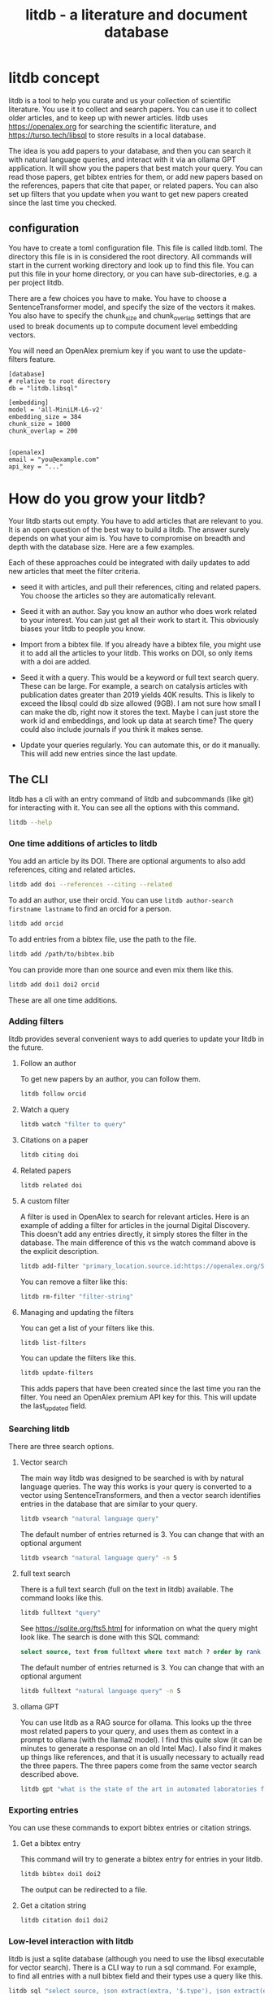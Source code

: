 #+title: litdb - a literature and document database

* litdb concept

litdb is a tool to help you curate and us your collection of scientific literature. You use it to collect and search papers. You can use it to collect older articles, and to keep up with newer articles. litdb uses https://openalex.org for searching the scientific literature, and https://turso.tech/libsql to store results in a local database.

The idea is you add papers to your database, and then you can search it with natural language queries, and interact with it via an ollama GPT application. It will show you the papers that best match your query. You can read those papers, get bibtex entries for them, or add new papers based on the references, papers that cite that paper, or related papers. You can also set up filters that you update when you want to get new papers created since the last time you checked.

** configuration

You have to create a toml configuration file. This file is called litdb.toml. The directory this file is in is considered the root directory. All commands will start in the current working directory and look up to find this file. You can put this file in your home directory, or you can have sub-directories, e.g. a per project litdb.

There are a few choices you have to make. You have to choose a SentenceTransformer model, and specify the size of the vectors it makes. You also have to specify the chunk_size and chunk_overlap settings that are used to break documents up to compute document level embedding vectors. 

You will need an OpenAlex premium key if you want to use the update-filters feature.

#+BEGIN_EXAMPLE
[database]
# relative to root directory
db = "litdb.libsql"

[embedding]
model = 'all-MiniLM-L6-v2'
embedding_size = 384
chunk_size = 1000
chunk_overlap = 200


[openalex]
email = "you@example.com"
api_key = "..."
#+END_EXAMPLE


* How do you grow your litdb?

Your litdb starts out empty. You have to add articles that are relevant to you. It is an open question of the best way to build a litdb. The answer surely depends on what your aim is. You have to compromise on breadth and depth with the database size. Here are a few examples.

Each of these approaches could be integrated with daily updates to add new articles that meet the filter criteria.

- seed it with articles, and pull their references, citing and related papers. You choose the articles so they are automatically relevant. 

- Seed it with an author. Say you know an author who does work related to your interest. You can just get all their work to start it. This obviously biases your litdb to people you know.

- Import from a bibtex file. If you already have a bibtex file, you might use it to add all the articles to your litdb. This works on DOI, so only items with a doi are added.

- Seed it with a query. This would be a keyword or full text search query. These can be large. For example, a search on catalysis articles with publication dates greater than 2019 yields 40K results. This is likely to exceed the libsql could db size allowed (9GB). I am not sure how small I can make the db, right now it stores the text. Maybe I can just store the work id and embeddings, and look up data at search time? The query could also include journals if you think it makes sense. 

- Update your queries regularly. You can automate this, or do it manually. This will add new entries since the last update.

** The CLI

litdb has a cli with an entry command of litdb and subcommands (like git) for interacting with it. You can see all the options with this command.

#+BEGIN_SRC sh :dir example
litdb --help
#+END_SRC

*** One time additions of articles to litdb

You add an article by its DOI. There are optional arguments to also add references, citing and related articles. 

#+BEGIN_SRC sh
litdb add doi --references --citing --related
#+END_SRC

To add an author, use their orcid. You can use ~litdb author-search firstname lastname~ to find an orcid for a person.

#+BEGIN_SRC sh
litdb add orcid
#+END_SRC

To add entries from a bibtex file, use the path to the file.

#+BEGIN_SRC sh
litdb add /path/to/bibtex.bib
#+END_SRC

You can provide more than one source and even mix them like this.

#+BEGIN_SRC sh
litdb add doi1 doi2 orcid
#+END_SRC


These are all one time additions.

*** Adding filters

litdb provides several convenient ways to add queries to update your litdb in the future.

**** Follow an author

To get new papers by an author, you can follow them.

#+BEGIN_SRC sh
litdb follow orcid
#+END_SRC

**** Watch a query

#+BEGIN_SRC sh
litdb watch "filter to query"
#+END_SRC

**** Citations on a paper

#+BEGIN_SRC sh
litdb citing doi
#+END_SRC

**** Related papers

#+BEGIN_SRC sh
litdb related doi
#+END_SRC

**** A custom filter

A filter is used in OpenAlex to search for relevant articles. Here is an example of adding a filter for articles in the journal Digital Discovery. This doesn't add any entries directly, it simply stores the filter in the database. The main difference of this vs the watch command above is the explicit description.

#+BEGIN_SRC sh
litdb add-filter "primary_location.source.id:https://openalex.org/S4210202120" -d "Digital Discovery"
#+END_SRC

You can remove a filter like this:

#+BEGIN_SRC sh
litdb rm-filter "filter-string"
#+END_SRC

**** Managing and updating the filters

You can get a list of your filters like this.


#+BEGIN_SRC sh
litdb list-filters
#+END_SRC

You can update the filters like this.

#+BEGIN_SRC sh
litdb update-filters
#+END_SRC

This adds papers that have been created since the last time you ran the filter. You need an OpenAlex premium API key for this. This will update the last_updated field.

*** Searching litdb

There are three search options. 

**** Vector search

The main way litdb was designed to be searched is with by natural language queries. The way this works is your query is converted to a vector using SentenceTransformers, and then a vector search identifies entries in the database that are similar to your query.

#+BEGIN_SRC sh
litdb vsearch "natural language query" 
#+END_SRC

The default number of entries returned is 3. You can change that with an optional argument

#+BEGIN_SRC sh
litdb vsearch "natural language query" -n 5
#+END_SRC

**** full text search

There is a full text search (full on the text in litdb) available. The command looks like this.

#+BEGIN_SRC sh
litdb fulltext "query"
#+END_SRC

See https://sqlite.org/fts5.html for information on what the query might look like. The search is done with this SQL command:

#+BEGIN_SRC sql
select source, text from fulltext where text match ? order by rank
#+END_SRC

The default number of entries returned is 3. You can change that with an optional argument

#+BEGIN_SRC sh
litdb fulltext "natural language query" -n 5
#+END_SRC

**** ollama GPT

You can use litdb as a RAG source for ollama. This looks up the three most related papers to your query, and uses them as context in a prompt to ollama (with the llama2 model). I find this quite slow (it can be minutes to generate a response on an old Intel Mac). I also find it makes up things like references, and that it is usually necessary to actually read the three papers. The three papers come from the same vector search described above.

#+BEGIN_SRC sh
litdb gpt "what is the state of the art in automated laboratories for soft materials"
#+END_SRC

*** Exporting entries

You can use these commands to export bibtex entries or citation strings.

**** Get a bibtex entry

This command will try to generate a bibtex entry for entries in your litdb.

#+BEGIN_SRC sh
litdb bibtex doi1 doi2
#+END_SRC

The output can be redirected to a file.

**** Get a citation string

#+BEGIN_SRC sh
litdb citation doi1 doi2
#+END_SRC

*** Low-level interaction with litdb

litdb is just a sqlite database (although you need to use the libsql executable for vector search). There is a CLI way to run a sql command. For example, to find all entries with a null bibtex field and their types use a query like this.

#+BEGIN_SRC sh
litdb sql "select source, json_extract(extra, '$.type'), json_extract(extra, '$.bibtex') as bt from sources where bt is null"
#+END_SRC

You might also use this for very specific queries. For example, here I search the citation strings for my name.

#+BEGIN_SRC sh
litdb sql "select source, json_extract(extra, '$.citation') as citation from sources where citation like '%kitchin%'"
#+END_SRC


* Database design

litdb uses a sqlite database with libsql. libsql is a sqlite fork with additional capabilities, most notably integrated vector search. 

The main table in litdb is called sources.
- sources
  - source (url to source location)
  - text (the text for the source)
  - extra (json data)
  - embedding (float32 blob in bytes)
  - date_added string

This table has an embedding_idx index for vector search.

There is also a virtual table fulltext for fulltext search.

- fulltext
  - source
  - text

And a table called queries.
- queries
  - filter
  - description
  - last_updated

This database is automatically created when you use litdb.

* Limitations

The text that is stored for each entry comes from OpenAlex and is typically limited to the title and abstract. For the text in each entry The first line is typically a citation including the title, and the rest is the abstract if there is one.

The quality of the vector search depends on several things. First, litdb stores a document level embedding vector that is computed by averaging the embedding vectors of overlapping chunks. We use Sentence Transformers to compute these. There are many choices to make on the model, and these have not been tested exhaustively. So far 'all-MiniLM-L6-v2' works well enough. There are other models you could consider like getting embeddings from ollama, but at the moment litdb can only use SentenceTransformers.

I guess that document level embeddings are less effective on longer documents. The title+abstract from OpenAlex is pretty short, and so far there isn't evidence this is a problem.

Second, we rely on defaults in libsql for the vector search, notably finding the top k nearest vectors based on cosine similarity. There are other distance metrics you could use like L2, but we have not considered these.

Finally, the query is based on vector similarity between your query and the texts. So, you should write the query so it looks like what you want to find, rather than as a question.

* Roadmap

These are ideas for future expansion.

** Adding local files

It is possible to add any file that can be turned into text to litdb. That includes:

- pdf
- docx
- pptx
- html
- org / md

This limits portability because you need a path if you want to be able to open that file.

** format specifications

There is no way to specify the format of outputs. Eventually that might be nice, e.g. specify to only output paths, so you can pipe those to another command.

** Emacs integration

Eventually I anticipate Emacs being the main UI to litdb. I don't know if it will replace org-db or augment it. 

** Review process 

You need to have a way to review what comes in to litdb; it is part of learning about what is current. I currently do this with Emacs 

** web app / fast-api

It might be nice to have a flask app with an API. This would facilitate interaction with Emacs.

** tag system

It could be useful to have a tag system where you could label entries, or they could be auto-tagged when updating filters. This would allow you to tag entries by a project, or select entries for some kind of bulk action like update, export to bibtex, or delete.

You might also build a scoring system, e.g. for like/dislike tags.

** graph visualization

It might be helpful to have a graph representation of a paper that shows nodes of citing, references, and related papers, with edge length related to a similarity score, and node size related to number of citations.

** Semantic similarity 

litdb uses cosine similarity as the distance metric for the nearest neighbors. It might be useful to re-rank these with cross-encoding.

https://www.sbert.net/examples/applications/cross-encoder/README.html

** Combine full text and vector search

Vector search might miss some things. Full text search is hard to do with meaning. There are several ways to do a hybrid search, e.g. do a full text search on keywords, and a vector search, and use some kind of union on those results.

https://www.meilisearch.com/blog/full-text-search-vs-vector-search

** Application specific encoders

I use a generic embedding model, and there are others that are better suited for specific tasks. For example:

- MatBERT [[cite:&trewartha-2022-quant-advan]]
- Scibert [[cite:&beltagy-2019-sciber]]
- Matscibert [[cite:&gupta-2022-matsc]]
- Specter cite:&cohan-2020-spect https://www.sbert.net/docs/sentence_transformer/pretrained_models.html#scientific-similarity-models
- PaECTER [[cite:&ghosh-2024-paect]] for patents

litdb add https://doi.org/10.48550/arXiv.2004.07180 --related --citing --references

these might have a variety of uses with litdb that range from extracting data, named entity recognition, specific searches on materials, etc.

** Image and text models

One day it might be possible to include images in this (https://www.sbert.net/docs/sentence_transformer/pretrained_models.html#image-text-models). At the moment, OpenAlex entries do not have any images, but local files would. I have an image database in org-db, but I don't use it a lot. 

